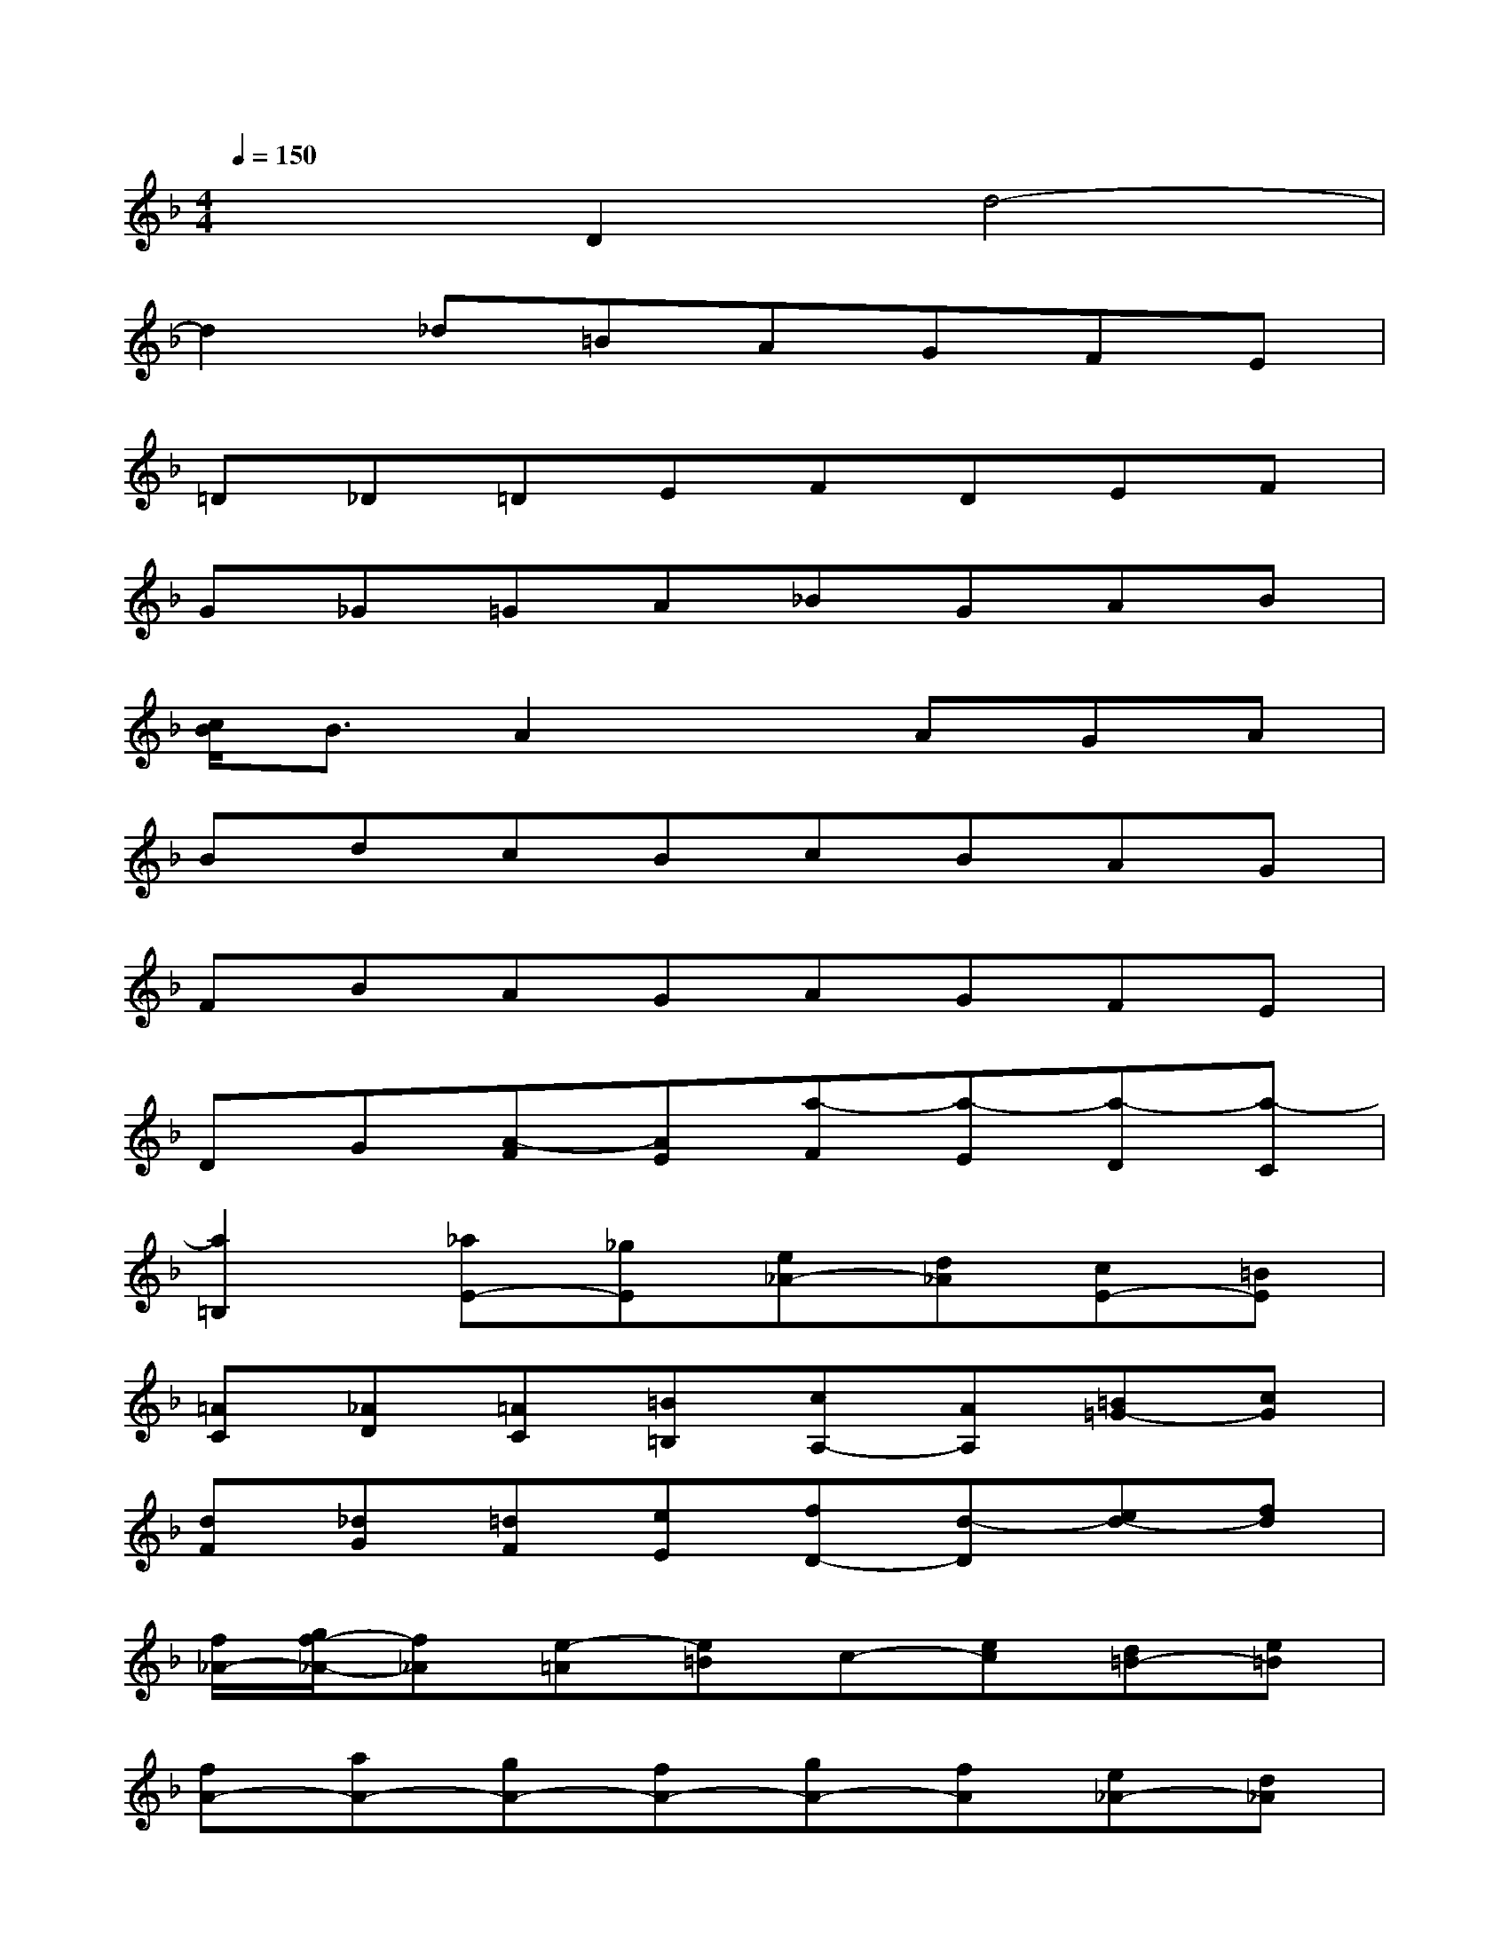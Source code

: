 X:1
T:
M:4/4
L:1/8
Q:1/4=150
K:F%1flats
V:1
x2D2d4-|
d2_d=BAGFE|
=D_D=DEFDEF|
G_G=GA_BGAB|
[c/2B/2]B3/2A2xAGA|
BdcBcBAG|
FBAGAGFE|
DG[A-F][AE][a-F][a-E][a-D][a-C]|
[a2=B,2][_aE-][_gE][e_A-][d_A][cE-][=BE]|
[=AC][_AD][=AC][=B=B,][cA,-][AA,][=B=G-][cG]|
[dF][_dG][=dF][eE][fD-][d-D][ed-][fd]|
[f/2_A/2-][g/2f/2-_A/2-][f_A][e-=A][e=B]c-[ec][d=B-][e=B]|
[fA-][aA-][gA-][fA-][gA-][fA][e_A-][d_A]|
[c=A-][fA-][eA-][dA-][eA-][dA][cE-][_BE]|
[AF-][dF-][cF-D,-][BF-D,][cF-D-][BFD-][AF-D-][_AFD-]|
[=A2E2-D2][e-E-_D][eE-=B,][_d-E-A,][_d-EG,][_d-G-F,][_dG-E,]